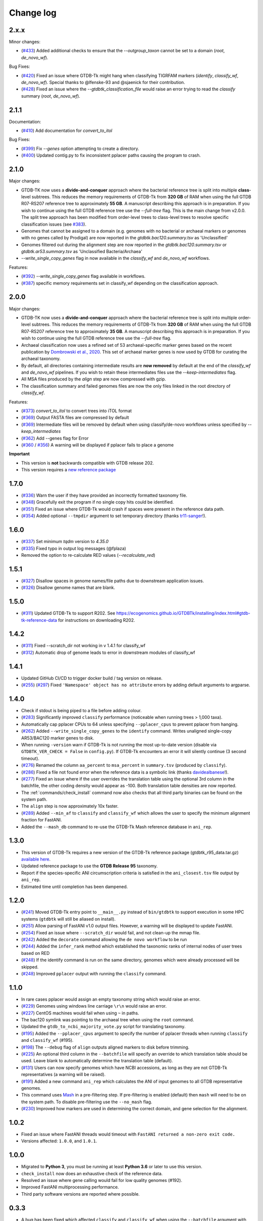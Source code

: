 
Change log
==========

2.x.x
-----

Minor changes:

* (`#433 <https://github.com/Ecogenomics/GTDBTk/issues/433>`_) Added additional checks to ensure that the `--outgroup_taxon` cannot be set to a domain (`root`, `de_novo_wf`).

Bug Fixes:

* (`#420 <https://github.com/Ecogenomics/GTDBTk/issues/420>`_) Fixed an issue where GTDB-Tk might hang when classifying TIGRFAM markers (`identify`, `classify_wf`, `de_novo_wf`). Special thanks to @lfenske-93 and @sjaenick for their contribution.
* (`#428 <https://github.com/Ecogenomics/GTDBTk/issues/428>`_) Fixed an issue where the `--gtdbtk_classification_file` would raise an error trying to read the `classify` summary (`root`, `de_novo_wf`).


2.1.1
-----

Documentation:

* (`#410 <https://github.com/Ecogenomics/GTDBTk/issues/410>`_) Add documentation for `convert_to_itol`

Bug Fixes:

* (`#399 <https://github.com/Ecogenomics/GTDBTk/issues/399>`_) Fix `--genes` option attempting to create a directory.
* (`#400 <https://github.com/Ecogenomics/GTDBTk/issues/400>`_) Updated contig.py to fix inconsistent pplacer paths causing the program to crash.


2.1.0
-----

Major changes:

* GTDB-TK now uses a **divide-and-conquer** approach where the bacterial reference tree is split into multiple **class**-level subtrees. This reduces the memory requirements of GTDB-Tk from **320 GB** of RAM when using the full GTDB R07-RS207 reference tree to approximately **55 GB**. A manuscript describing this approach is in preparation. If you wish to continue using the full GTDB reference tree use the `--full-tree` flag. This is the main change from v2.0.0. The split tree approach has been modified from order-level trees to class-level trees to resolve specific classification issues (see `#383 <https://github.com/Ecogenomics/GTDBTk/issues/383>`_).
* Genomes that cannot be assigned to a domain (e.g. genomes with no bacterial or archaeal markers or genomes with no genes called by Prodigal) are now reported in the `gtdbtk.bac120.summary.tsv` as 'Unclassified'
* Genomes filtered out during the alignment step are now reported in the `gtdbtk.bac120.summary.tsv` or `gtdbtk.ar53.summary.tsv` as 'Unclassified Bacteria/Archaea'
* `--write_single_copy_genes` flag in now available in the `classify_wf` and `de_novo_wf` workflows.


Features:

* (`#392 <https://github.com/Ecogenomics/GTDBTk/issues/392>`_) `--write_single_copy_genes` flag available in workflows.
* (`#387 <https://github.com/Ecogenomics/GTDBTk/issues/392>`_) specific memory requirements set in classify_wf depending on the classification approach.


2.0.0
-----

Major changes:

* GTDB-TK now uses a **divide-and-conquer** approach where the bacterial reference tree is split into multiple order-level subtrees. This reduces the memory requirements of GTDB-Tk from **320 GB** of RAM when using the full GTDB R07-RS207 reference tree to approximately **35 GB**. A manuscript describing this approach is in preparation. If you wish to continue using the full GTDB reference tree use the `--full-tree` flag.
* Archaeal classification now uses a refined set of 53 archaeal-specific marker genes based on the recent publication by `Dombrowski et al., 2020 <https://www.nature.com/articles/s41467-020-17408-w>`_. This set of archaeal marker genes is now used by GTDB for curating the archaeal taxonomy.
* By default, all directories containing intermediate results are **now removed** by default at the end of the `classify_wf` and `de_novo_wf` pipelines. If you wish to retain these intermediates files use the `--keep-intermediates` flag.
* All MSA files produced by the `align` step are now compressed with gzip.
* The classification summary and failed genomes files are now the only files linked in the root directory of `classify_wf`.


Features:

* (`#373 <https://github.com/Ecogenomics/GTDBTk/issues/373>`_) `convert_to_itol` to convert trees into iTOL format
* (`#369 <https://github.com/Ecogenomics/GTDBTk/issues/369>`_) Output FASTA files are compressed by default
* (`#369 <https://github.com/Ecogenomics/GTDBTk/issues/369>`_) Intermediate files will be removed by default when using classify/de-novo workflows unless specified by `--keep_intermediates`
* (`#362 <https://github.com/Ecogenomics/GTDBTk/issues/362>`_) Add --genes flag for Error
* (`#360 <https://github.com/Ecogenomics/GTDBTk/issues/360>`_ / `#356 <https://github.com/Ecogenomics/GTDBTk/issues/356>`_) A warning will be displayed if pplacer fails to place a genome

**Important**

* This version is **not** backwards compatible with GTDB release 202.
* This version requires a `new reference package <https://data.gtdb.ecogenomic.org/releases/release207/207.0/auxillary_files/gtdbtk_r207_data.tar.gz>`_


1.7.0
-----

* (`#336 <https://github.com/Ecogenomics/GTDBTk/issues/336>`_) Warn the user if they have provided an incorrectly formatted taxonomy file.
* (`#348 <https://github.com/Ecogenomics/GTDBTk/issues/348>`_) Gracefully exit the program if no single copy hits could be identified.
* (`#351 <https://github.com/Ecogenomics/GTDBTk/issues/351>`_) Fixed an issue where GTDB-Tk would crash if spaces were present in the reference data path.
* (`#354 <https://github.com/Ecogenomics/GTDBTk/pull/354>`_) Added optional ``--tmpdir`` argument to set temporary directory (thanks `tr11-sanger <https://github.com/tr11-sanger>`_!).


1.6.0
-----

* (`#337 <https://github.com/Ecogenomics/GTDBTk/issues/337>`_) Set minimum `tqdm` version to `4.35.0`
* (`#335 <https://github.com/Ecogenomics/GTDBTk/pull/335>`_) Fixed typo in output log messages (@fplaza)
* Removed the option to re-calculate RED values (`--recalculate_red`)

1.5.1
-----

* (`#327 <https://github.com/Ecogenomics/GTDBTk/issues/327>`_) Disallow spaces in genome names/file paths due to downstream application issues.
* (`#326 <https://github.com/Ecogenomics/GTDBTk/issues/326>`_) Disallow genome names that are blank.

1.5.0
-----

* (`#311 <https://github.com/Ecogenomics/GTDBTk/issues/311>`_) Updated GTDB-Tk to support R202.
  See https://ecogenomics.github.io/GTDBTk/installing/index.html#gtdb-tk-reference-data for instructions on downloading R202.


1.4.2
-----

* (`#311 <https://github.com/Ecogenomics/GTDBTk/issues/311>`_) Fixed --scratch_dir not working in v 1.4.1 for classify_wf
* (`#312 <https://github.com/Ecogenomics/GTDBTk/issues/311>`_) Automatic drop of genome leads to error in downstream modules of classify_wf


1.4.1
-----

* Updated GitHub CI/CD to trigger docker build / tag version on release.
* (`#255 <https://github.com/Ecogenomics/GTDBTk/issues/255>`_) (`#297 <https://github.com/Ecogenomics/GTDBTk/issues/297>`_)
  Fixed ``'Namespace' object has no attribute`` errors by adding default arguments to argparse.


1.4.0
-----

* Check if stdout is being piped to a file before adding colour.
* (`#283 <https://github.com/Ecogenomics/GTDBTk/issues/283>`_) Significantly improved ``classify`` performance (noticeable when running trees > 1,000 taxa).
* Automatically cap pplacer CPUs to 64 unless specifying ``--pplacer_cpus`` to prevent pplacer from hanging.
* (`#262 <https://github.com/Ecogenomics/GTDBTk/issues/262>`_) Added ``--write_single_copy_genes`` to the ``identify`` command. Writes unaligned single-copy AR53/BAC120 marker genes to disk.
* When running ``-version`` warn if GTDB-Tk is not running the most up-to-date version (disable via ``GTDBTK_VER_CHECK = False`` in ``config.py``). If GTDB-Tk encounters an error it will silently continue (3 second timeout).
* (`#276 <https://github.com/Ecogenomics/GTDBTk/issues/276>`_) Renamed the column ``aa_percent`` to ``msa_percent`` in ``summary.tsv`` (produced by ``classify``).
* (`#286 <https://github.com/Ecogenomics/GTDBTk/pull/286>`_) Fixed a file not found error when the reference data is a symbolic link (thanks `davidealbanese <https://github.com/davidealbanese>`_!).
* (`#277 <https://github.com/Ecogenomics/GTDBTk/issues/277>`_) Fixed an issue where if the user overrides the translation table using the optional 3rd column in the batchfile, the other coding density would appear as -100. Both translation table densities are now reported.
* The :ref:`commands/check_install` command now also checks that all third party binaries can be found on the system path.
* The ``align`` step is now approximately 10x faster.
* (`#289 <https://github.com/Ecogenomics/GTDBTk/issues/289>`_) Added ``--min_af`` to ``classify`` and ``classify_wf`` which allows the user to specify the minimum alignment fraction for FastANI.
* Added the ``--mash_db`` command to re-use the GTDB-Tk Mash reference database in ``ani_rep``.


1.3.0
-----

* This version of GTDB-Tk requires a new version of the GTDB-Tk reference package
  (gtdbtk_r95_data.tar.gz) `available here <https://data.ace.uq.edu.au/public/gtdb/data/releases/release95/95.0/auxillary_files/gtdbtk_r95_data.tar.gz>`_.
* Updated reference package to use the **GTDB Release 95** taxonomy.
* Report if the species-specific ANI circumscription criteria is satisfied in the ``ani_closest.tsv`` file output by ``ani_rep``.
* Estimated time until completion has been dampened.


1.2.0
-----

* (`#241 <https://github.com/Ecogenomics/GTDBTk/issues/241>`_) Moved GTDB-Tk entry point to ``__main__.py`` instead of
  ``bin/gtdbtk`` to support execution in some HPC systems (``gtdbtk`` will still be aliased on install).
* (`#251 <https://github.com/Ecogenomics/GTDBTk/issues/251>`_) Allow parsing of FastANI v1.0 output files. However, a warning will be displayed to update FastANI.
* (`#254 <https://github.com/Ecogenomics/GTDBTk/issues/254>`_) Fixed an issue where ``--scratch_dir`` would fail, and not clean-up the mmap file.
* (`#242 <https://github.com/Ecogenomics/GTDBTk/pull/242>`_) Added the ``decorate`` command allowing the ``de novo workflow`` to be run
* (`#244 <https://github.com/Ecogenomics/GTDBTk/pull/244>`_) Added the ``infer_rank`` method which established the taxonomic ranks of internal nodes of user trees based on RED
* (`#248 <https://github.com/Ecogenomics/GTDBTk/pull/248>`_) If the identify command is run on the same directory, genomes which were already processed will be skipped.
* (`#248 <https://github.com/Ecogenomics/GTDBTk/pull/248>`_) Improved ``pplacer`` output with running the ``classify`` command.


1.1.0
-----

* In rare cases pplacer would assign an empty taxonomy string which would raise an error.
* (`#229 <https://github.com/Ecogenomics/GTDBTk/issues/229>`_) Genomes using windows line carriage ``\r\n`` would raise an error.
* (`#227 <https://github.com/Ecogenomics/GTDBTk/issues/227>`_) CentOS machines would fail when using ``~`` in paths.
* The bac120 symlink was pointing to the archaeal tree when using the ``root`` command.
* Updated the ``gtdb_to_ncbi_majority_vote.py`` script for translating taxonomy.
* (`#195 <https://github.com/Ecogenomics/GTDBTk/issues/195>`_) Added the ``--pplacer_cpus`` argument to specify the number of pplacer threads when running ``classify`` and ``classify_wf`` (#195).
* (`#198 <https://github.com/Ecogenomics/GTDBTk/issues/198>`_) The ``--debug`` flag of ``align`` outputs aligned markers to disk before trimming.
* (`#225 <https://github.com/Ecogenomics/GTDBTk/issues/225>`_) An optional third column in the ``--batchfile`` will specify an override to which translation table should be used.
  Leave blank to automatically determine the translation table (default).
* (`#131 <https://github.com/Ecogenomics/GTDBTk/issues/131>`_) Users can now specify genomes which have NCBI accessions, as long as they are not GTDB-Tk
  representatives (a warning will be raised).
* (`#191 <https://github.com/Ecogenomics/GTDBTk/issues/191>`_) Added a new command ``ani_rep`` which calculates the ANI of input genomes to all GTDB
  representative genomes.
* This command uses `Mash <https://github.com/marbl/Mash>`_ in a pre-filtering step. If pre-filtering is enabled (default)
  then ``mash`` will need to be on the system path. To disable pre-filtering use the ``--no_mash`` flag.
* (`#230 <https://github.com/Ecogenomics/GTDBTk/issues/235>`_) Improved how markers are used in determining the correct domain, and gene selection for the alignment.


1.0.2
-----

* Fixed an issue where FastANI threads would timeout with ``FastANI returned a non-zero exit code.``
* Versions affected: ``1.0.0``, and ``1.0.1``.


1.0.0
-----

* Migrated to **Python 3**, you must be running at least **Python 3.6** or later to use this version.
* ``check_install`` now does an exhaustive check of the reference data.
* Resolved an issue where gene calling would fail for low quality genomes (#192).
* Improved FastANI multiprocessing performance.
* Third party software versions are reported where possible.


0.3.3
-----

* A bug has been fixed which affected ``classify`` and ``classify_wf`` when using the ``--batchfile``
  argument with genome IDs that differed from the FASTA filename. This issue resulted in
  the assigned taxonomy being derived only from tree placement without any ANI
  calculations being considered. Consequently, in some cases genomes may have been classified as a new
  species within a genus when they should have been assigned to an existing species. If you have genomes
  with species assignments this bug did not impact you.
* Progress is now displayed for: hmmalign, and pplacer.
* Fixed an issue where the ``root`` command could not be run independently.
* Improved MSA masking performance.


0.3.2
-----

* FastANI calculations are more robust.
* Optimisation of RED calculations.
* Improved output messages when errors are encountered.


0.3.1
-----

* Pplacer taxonomy is now available in the summary file.
* FastANI species assignment will be selected over phylogenetic placement (Topology case).


0.3.0
-----

* Best translation table displayed in summary file.
* GTDB-Tk now supports gzipped genomes as inputs (``--extension gz``).
* By default, GTDB-Tk uses precalculated RED values.
* New option to recalculate RED value during classify step (``--recalculate_red``).
* New option to export the untrimmed reference MSA files.
* New option to skip_trimming during align step.
* New option to use a custom taxonomy file when rooting a tree.
* New FAQ page available.
* New output structure.


0.2.1
-----

* Species classification is now based strictly on the ANI to reference genomes
* The "classify" function now reports the closest reference genome in the summary file even if the ANI is <95%
* The summary.tsv file has 4 new columns: aa_percent, red_values, fastani_reference_radius, and warnings
* By default, the "align" function now performs the same MSA trimming used by the GTDB
* New pplacer support for writing to a scratch file (``--mmap-file`` option)
* Random seed option for MSA trimming has been added to allow for reproducible results
* Configuration of the data directory is now set using the environment variable ``GTDBTK_DATA_PATH`` (see pip installation)
* Perl dependencies has been removed
* Python libraries biolib, mpld3 and jinja have been removed
* This version requires a new version of the GTDB-Tk data package (gtdbtk.r86_v2_data.tar.gz) available `here <https://data.ace.uq.edu.au/public/gtdbtk/release_86/>`_


0.1.3
-----

* GTDB-Tk v0.1.3 has been released and addresses an issue with species assignments based on the placement of
  genomes in the reference tree. This impacted species assignment when submitting multiple closely related genomes.
  Species assignments reported by ANI were not impacted.


0.1.0
-----

* Updated to R86, requires `release 86 <https://data.ace.uq.edu.au/public/gtdbtk/release_86/>`_ to run.
